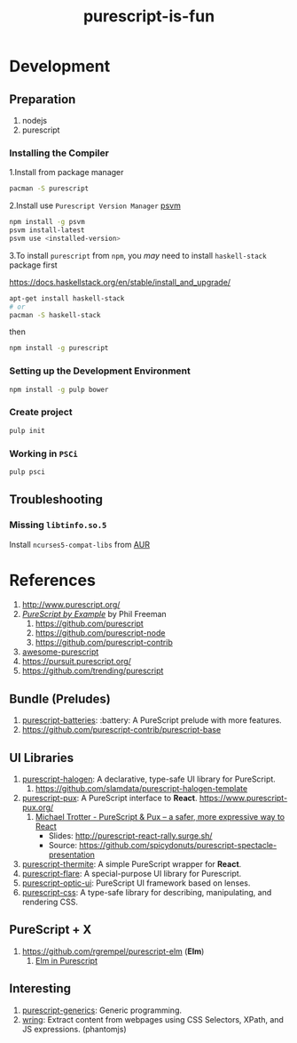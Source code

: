 #+TITLE:      purescript-is-fun
#+OPTIONS:    ^:{}
#+REPOSITORY: https://github.com/luckynum7/purescript-is-fun

* Development

** Preparation

   1. nodejs
   2. purescript

*** Installing the Compiler

1.Install from package manager

#+BEGIN_SRC bash
pacman -S purescript
#+END_SRC

2.Install use =Purescript Version Manager= [[https://github.com/ThomasCrevoisier/psvm-js][psvm]]

#+BEGIN_SRC bash
npm install -g psvm
psvm install-latest
psvm use <installed-version>
#+END_SRC

3.To install ~purescript~ from ~npm~, you /may/ need to install ~haskell-stack~ package first

[[https://docs.haskellstack.org/en/stable/install_and_upgrade/]]

#+BEGIN_SRC bash
apt-get install haskell-stack
# or
pacman -S haskell-stack
#+END_SRC

then

#+BEGIN_SRC bash
npm install -g purescript
#+END_SRC

*** Setting up the Development Environment

#+BEGIN_SRC bash
npm install -g pulp bower
#+END_SRC

*** Create project

#+BEGIN_SRC bash
pulp init
#+END_SRC

*** Working in ~PSCi~

#+BEGIN_SRC bash
pulp psci
#+END_SRC

** Troubleshooting

*** Missing ~libtinfo.so.5~

Install ~ncurses5-compat-libs~ from [[https://aur.archlinux.org/packages/ncurses5-compat-libs/][AUR]]

* References

  1. [[http://www.purescript.org/]]
  2. [[https://leanpub.com/purescript][/PureScript by Example/]] by Phil Freeman
     1) [[https://github.com/purescript]]
     2) [[https://github.com/purescript-node]]
     3) [[https://github.com/purescript-contrib]]
  3. [[https://github.com/passy/awesome-purescript][awesome-purescript]]
  4. [[https://pursuit.purescript.org/]]
  5. [[https://github.com/trending/purescript]]

** Bundle (Preludes)

   1. [[https://github.com/tfausak/purescript-batteries][purescript-batteries]]: :battery: A PureScript prelude with more features.
   2. [[https://github.com/purescript-contrib/purescript-base]]

** UI Libraries

   1. [[https://github.com/slamdata/purescript-halogen][purescript-halogen]]: A declarative, type-safe UI library for PureScript.
      1) [[https://github.com/slamdata/purescript-halogen-template]]
   2. [[https://github.com/alexmingoia/purescript-pux][purescript-pux]]: A PureScript interface to *React*. [[https://www.purescript-pux.org/]]
      1) [[https://www.youtube.com/watch?v=MvAiOTJNLNQ][Michael Trotter - PureScript & Pux -- a safer, more expressive way to React]]
         - Slides: [[http://purescript-react-rally.surge.sh/]]
         - Source: [[https://github.com/spicydonuts/purescript-spectacle-presentation]]
   3. [[https://github.com/paf31/purescript-thermite][purescript-thermite]]: A simple PureScript wrapper for *React*.
   4. [[https://github.com/sharkdp/purescript-flare][purescript-flare]]: A special-purpose UI library for Purescript.
   5. [[https://github.com/zrho/purescript-optic-ui][purescript-optic-ui]]: PureScript UI framework based on lenses.
   6. [[https://github.com/slamdata/purescript-css][purescript-css]]: A type-safe library for describing, manipulating, and rendering CSS.

** PureScript + X

   1. [[https://github.com/rgrempel/purescript-elm]] (*Elm*)
      1) [[https://www.youtube.com/watch?v=O_kWwaghZ9U][Elm in Purescript]]

** Interesting

   1. [[https://github.com/purescript/purescript-generics][purescript-generics]]: Generic programming.
   2. [[https://github.com/osener/wring][wring]]: Extract content from webpages using CSS Selectors, XPath, and JS expressions. (phantomjs)
